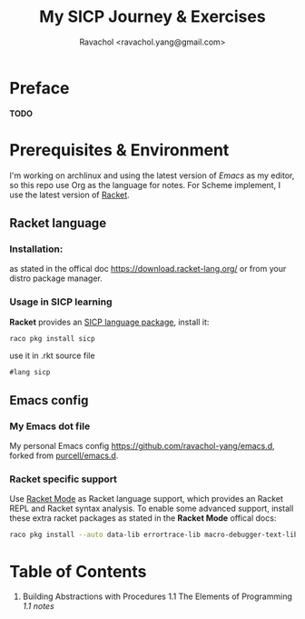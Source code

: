 #+title: My SICP Journey & Exercises
#+author: Ravachol <ravachol.yang@gmail.com>

* Preface
*TODO*

* Prerequisites & Environment
I'm working on archlinux and using the latest version of [[Y][Emacs]] as my editor, so this repo use Org as the language for notes. For Scheme implement, I use the latest version of [[https://racket-lang.org/][Racket]].

** Racket language
*** Installation:
as stated in the offical doc [[https://download.racket-lang.org/]] or from your distro package manager.
*** Usage in SICP learning
*Racket* provides an [[https://docs.racket-lang.org/sicp-manual/index.html][SICP language package]], install it:
#+begin_src bash
raco pkg install sicp
#+end_src
use it in .rkt source file
#+begin_src racket
#lang sicp
#+end_src

** Emacs config
*** My Emacs dot file
My personal Emacs config [[https://github.com/ravachol-yang/emacs.d]], forked from [[https://github.com/purcell/emacs.d][purcell/emacs.d]].
*** Racket specific support
Use [[https://www.racket-mode.com/][Racket Mode]] as Racket language support, which provides an Racket REPL and Racket syntax analysis.
To enable some advanced support, install these extra racket packages as stated in the *Racket Mode* offical docs:
#+begin_src bash
raco pkg install --auto data-lib errortrace-lib macro-debugger-text-lib rackunit-lib racket-index scribble-lib drracket-tool-text-lib
#+end_src

* Table of Contents
1. Building Abstractions with Procedures
   1.1 The Elements of Programming
   [[blob/master/1.1/1.1.7-square-root.rkt][1.1 notes]]
